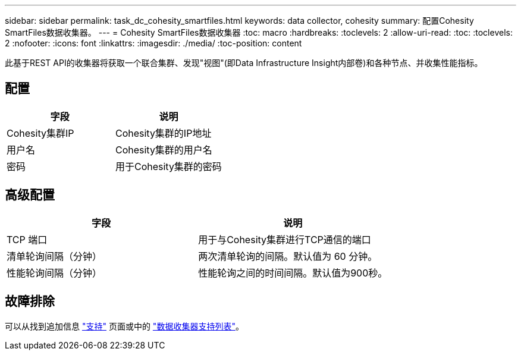 ---
sidebar: sidebar 
permalink: task_dc_cohesity_smartfiles.html 
keywords: data collector, cohesity 
summary: 配置Cohesity SmartFiles数据收集器。 
---
= Cohesity SmartFiles数据收集器
:toc: macro
:hardbreaks:
:toclevels: 2
:allow-uri-read: 
:toc: 
:toclevels: 2
:nofooter: 
:icons: font
:linkattrs: 
:imagesdir: ./media/
:toc-position: content


[role="lead"]
此基于REST API的收集器将获取一个联合集群、发现"视图"(即Data Infrastructure Insight内部卷)和各种节点、并收集性能指标。



== 配置

[cols="2*"]
|===
| 字段 | 说明 


| Cohesity集群IP | Cohesity集群的IP地址 


| 用户名 | Cohesity集群的用户名 


| 密码 | 用于Cohesity集群的密码 
|===


== 高级配置

[cols="2*"]
|===
| 字段 | 说明 


| TCP 端口 | 用于与Cohesity集群进行TCP通信的端口 


| 清单轮询间隔（分钟） | 两次清单轮询的间隔。默认值为 60 分钟。 


| 性能轮询间隔（分钟） | 性能轮询之间的时间间隔。默认值为900秒。 
|===


== 故障排除

可以从找到追加信息 link:concept_requesting_support.html["支持"] 页面或中的 link:reference_data_collector_support_matrix.html["数据收集器支持列表"]。

